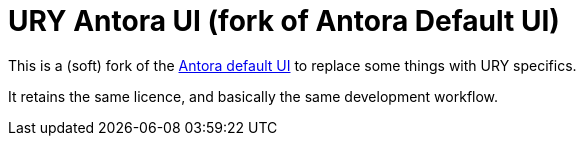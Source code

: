 = URY Antora UI (fork of Antora Default UI)

This is a (soft) fork of the https://gitlab.com/antora/antora-ui-default[Antora default UI] to replace some things with URY specifics.

It retains the same licence, and basically the same development workflow.
